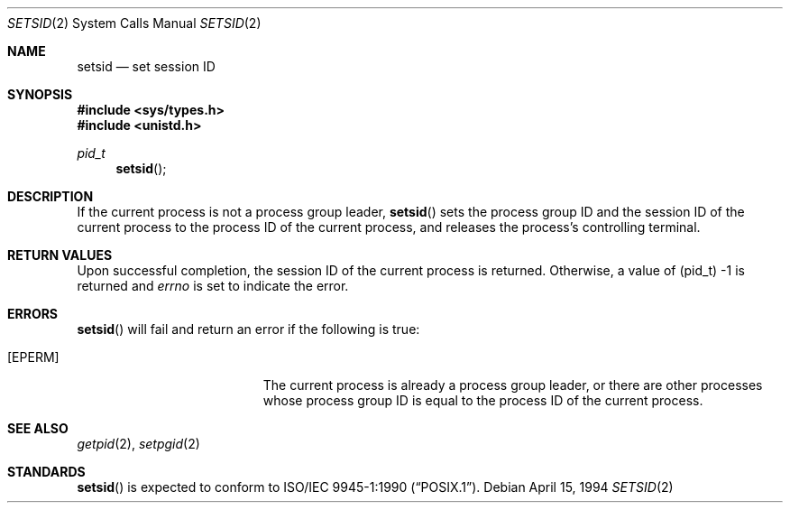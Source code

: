 .\" Copyright (c) 1994 Winning Strategies, Inc.
.\" All rights reserved.
.\"
.\" Redistribution and use in source and binary forms, with or without
.\" modification, are permitted provided that the following conditions
.\" are met:
.\" 1. Redistributions of source code must retain the above copyright
.\"    notice, this list of conditions and the following disclaimer.
.\" 2. Redistributions in binary form must reproduce the above copyright
.\"    notice, this list of conditions and the following disclaimer in the
.\"    documentation and/or other materials provided with the distribution.
.\" 3. All advertising materials mentioning features or use of this software
.\"    must display the following acknowledgement:
.\"      This product includes software developed by Winning Strategies, Inc.
.\" 4. The name of the author may not be used to endorse or promote products
.\"    derived from this software without specific prior written permission
.\"
.\" THIS SOFTWARE IS PROVIDED BY THE AUTHOR ``AS IS'' AND ANY EXPRESS OR
.\" IMPLIED WARRANTIES, INCLUDING, BUT NOT LIMITED TO, THE IMPLIED WARRANTIES
.\" OF MERCHANTABILITY AND FITNESS FOR A PARTICULAR PURPOSE ARE DISCLAIMED.
.\" IN NO EVENT SHALL THE AUTHOR BE LIABLE FOR ANY DIRECT, INDIRECT,
.\" INCIDENTAL, SPECIAL, EXEMPLARY, OR CONSEQUENTIAL DAMAGES (INCLUDING, BUT
.\" NOT LIMITED TO, PROCUREMENT OF SUBSTITUTE GOODS OR SERVICES; LOSS OF USE,
.\" DATA, OR PROFITS; OR BUSINESS INTERRUPTION) HOWEVER CAUSED AND ON ANY
.\" THEORY OF LIABILITY, WHETHER IN CONTRACT, STRICT LIABILITY, OR TORT
.\" (INCLUDING NEGLIGENCE OR OTHERWISE) ARISING IN ANY WAY OUT OF THE USE OF
.\" THIS SOFTWARE, EVEN IF ADVISED OF THE POSSIBILITY OF SUCH DAMAGE.
.\"
.\"	$Id: setsid.2,v 1.1 1994/04/15 22:48:03 jtc Exp $
.\"
.Dd April 15, 1994
.Dt SETSID 2
.Os
.Sh NAME
.Nm setsid
.Nd set session ID
.Sh SYNOPSIS
.Fd #include <sys/types.h>
.Fd #include <unistd.h>
.Ft pid_t
.Fn setsid 
.Sh DESCRIPTION
If the current process is not a process group leader, 
.Fn setsid
sets the process group ID and the session ID of the current process to 
the process ID of the current process, and releases the process's 
controlling terminal.
.Sh RETURN VALUES
Upon successful completion, the session ID of the current process is returned.
Otherwise, a value of (pid_t) \-1 is returned and 
.Va errno
is set to indicate the error.
.Sh ERRORS
.Fn setsid
will fail and return an error if the following is true:
.Bl -tag -width Er
.It Bq Er EPERM
The current process is already a process group leader, 
or there are other processes whose process group ID is equal to the 
process ID of the current process.
.El
.Sh SEE ALSO
.Xr getpid 2 ,
.Xr setpgid 2
.Sh STANDARDS
.Fn setsid
is expected to conform to
.St -p1003.1-90 .
